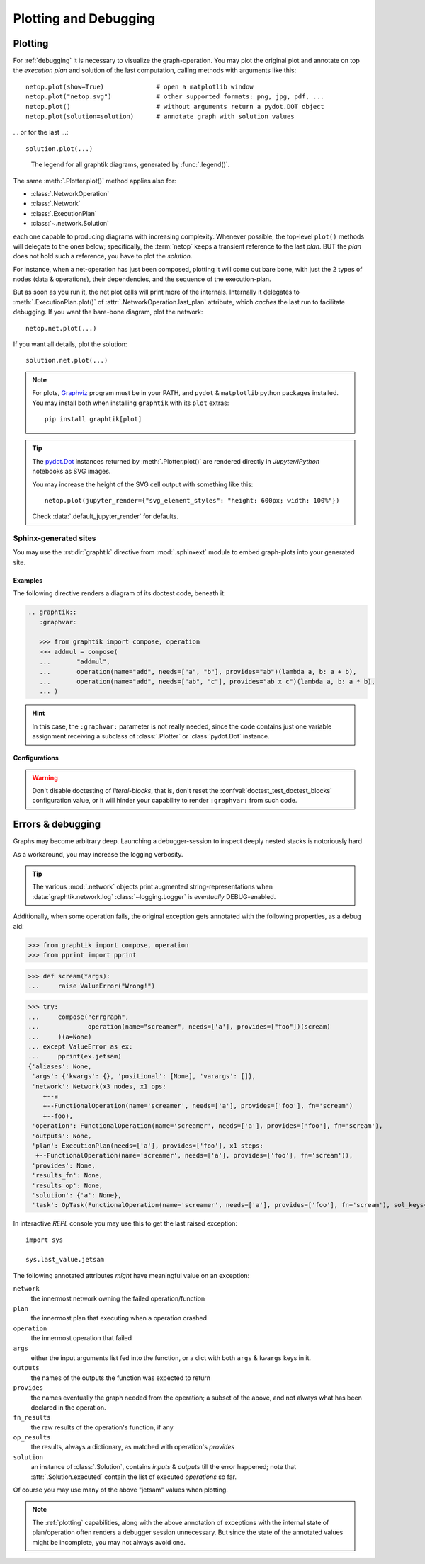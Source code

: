 ######################
Plotting and Debugging
######################

.. _plotting:

Plotting
--------

For :ref:`debugging` it is necessary to visualize the graph-operation.
You may plot the original plot and annotate on top the *execution plan* and
solution of the last computation, calling methods with arguments like this::

   netop.plot(show=True)              # open a matplotlib window
   netop.plot("netop.svg")            # other supported formats: png, jpg, pdf, ...
   netop.plot()                       # without arguments return a pydot.DOT object
   netop.plot(solution=solution)      # annotate graph with solution values

... or for the last ...::

   solution.plot(...)

.. image:: images/executed_3ops.svg
    :alt: execution plan

.. figure:: images/GraphtikLegend.svg
   :alt:  Graphtik Legend
   :width: 100%

   The legend for all graphtik diagrams, generated by :func:`.legend()`.

The same :meth:`.Plotter.plot()` method applies also for:

- :class:`.NetworkOperation`
- :class:`.Network`
- :class:`.ExecutionPlan`
- :class:`~.network.Solution`

each one capable to producing diagrams with increasing complexity.
Whenever possible, the top-level ``plot()`` methods will delegate to the ones below;
specifically, the :term:`netop` keeps a transient reference to the last `plan`.
BUT the `plan` does not hold such a reference, you have to plot the `solution`.

For instance, when a net-operation has just been composed, plotting it will
come out bare bone, with just the 2 types of nodes (data & operations), their
dependencies, and the sequence of the execution-plan.

.. image:: images/barebone_3ops.svg
    :alt: barebone graph

But as soon as you run it, the net plot calls will print more of the internals.
Internally it delegates to :meth:`.ExecutionPlan.plot()` of :attr:`.NetworkOperation.last_plan`
attribute, which *caches* the last run to facilitate debugging.
If you want the bare-bone diagram, plot the network::

   netop.net.plot(...)

If you want all details, plot the solution::

   solution.net.plot(...)

.. Note::
   For plots, `Graphviz <https://graphviz.org>`_ program must be in your PATH,
   and ``pydot`` & ``matplotlib`` python packages installed.
   You may install both when installing ``graphtik`` with its ``plot`` extras::

      pip install graphtik[plot]

.. Tip::
   The `pydot.Dot <https://pypi.org/project/pydot/>`_ instances returned by
   :meth:`.Plotter.plot()` are rendered directly in *Jupyter/IPython* notebooks
   as SVG images.

   You may increase the height of the SVG cell output with something like this::

        netop.plot(jupyter_render={"svg_element_styles": "height: 600px; width: 100%"})

   Check :data:`.default_jupyter_render` for defaults.


Sphinx-generated sites
^^^^^^^^^^^^^^^^^^^^^^

You may use the :rst:dir:`graphtik` directive from :mod:`.sphinxext` module
to embed graph-plots into your generated site.

.. rst:directive::  graphtik

   Embeds :ref:`graphtik plots <plotting>` from doctest code into a sphinx site.

    It supports:

    - all configurations from :mod:`sphinx.ext.doctest` sphinx-extension.
    - all options from `'doctest' directive
      <https://www.sphinx-doc.org/en/master/usage/extensions/doctest.html#directive-doctest>`_,
    - the typical options for images:

      - **height**
      - **width**
      - **scale**
      - **align**
      - **class**
      - **name**

    - and the following new options:

      .. rst:directive:option:: graphvar: (string, optional) varname
          :type: str

          the variable name containing what to render, which it can be:

          - an instance of :class:`.Plotter` (such as :class:`.NetworkOperation`,
            :class:`.Network`, :class:`.ExecutionPlan` or :class:`.Solution`);

          - an already plotted ``pydot.Dot`` instance, ie, the result of a :meth:`.plot()` call
            (see `pydot <https://github.com/pydot/pydot>`_ project).

          If missing, it renders the last variable in the doctest code assigned with
          the above types.

      .. rst:directive:option:: graph-format: png | svg | svgz | pdf | `None`
          :type: choice, default: None

          if `None`, format decided according to active builder, roughly:
              - "html"-like: svg
              - "latex": pdf

          Note that SVGs support zooming, and that PNGs suport image maps for
          linkable areas.

      .. rst:directive:option:: caption: figure's caption
          :type: str

          If given, it is used instead of rendered object's string representation.


.. rst:directive::  graphtik-output

   Like :rst:dir:`graphtik`, but applied for doctest's :rst:dir:`testoutput` blocks.


Examples
~~~~~~~~
The following directive renders a diagram of its doctest code, beneath it:

.. code-block:: rst

   .. graphtik::
      :graphvar:

      >>> from graphtik import compose, operation
      >>> addmul = compose(
      ...       "addmul",
      ...       operation(name="add", needs=["a", "b"], provides="ab")(lambda a, b: a + b),
      ...       operation(name="add", needs=["ab", "c"], provides="ab x c")(lambda a, b: a * b),
      ... )

.. graphtik::
   :graphvar: addmul
   :hide:

   >>> from graphtik import compose, operation

   >>> addmul = compose(
   ...    "addmul",
   ...    operation(name="add", needs=["a", "b"], provides="ab")(lambda a, b: a + b),
   ...    operation(name="add", needs=["ab", "c"], provides="ab x c")(lambda a, b: a * b),
   ... )

.. hint::
   In this case, the ``:graphvar:`` parameter is not really needed, since
   the code contains just one variable assignment receiving a subclass
   of :class:`.Plotter` or :class:`pydot.Dot` instance.


Configurations
~~~~~~~~~~~~~~
.. confval:: graphtik_default_graph_format

   - type: ``Union[str, None]``
   - default: None

   The file extension of the generated plot images (without the leading dot `.``),
   used  when no ``:graph-format:`` is given in a :rst:dir:`graphtik` or
   :rst:dir:`graphtik-output` directive.

   If it `None`, the format is chosen from :confval:`graphtik_graph_formats_by_builder`
   configuration.

.. confval:: graphtik_graph_formats_by_builder

   - type: ``Map[str, str]``
   - default: check the sources

   a dictionary defining which plot image formats to choose, depending on the active builder.

   - Keys are regexes matching the name of the active builder;
   - values are strings from the supported formats for `pydot`_ library,
     e.g. ``png`` (see :func:`.supported_plot_formats()`).

   If a builder does not match to any key, and no format given in the directive,
   no graphtik plot is rendered; so by default, it only generates plots for html & latex.

.. Warning::
   Don't disable doctesting of *literal-blocks*, that is,
   don't reset the :confval:`doctest_test_doctest_blocks` configuration value,
   or it will hinder your  capability to render ``:graphvar:`` from such code.

.. _debugging:

Errors & debugging
------------------

Graphs may become arbitrary deep.  Launching a debugger-session to inspect
deeply nested stacks is notoriously hard

As a workaround, you may increase the logging verbosity.

.. tip::
   The various :mod:`.network` objects print augmented string-representations
   when :data:`graphtik.network.log` :class:`~logging.Logger` is *eventually*
   DEBUG-enabled.

Additionally, when some operation fails, the original exception gets annotated
with the following properties, as a debug aid:

>>> from graphtik import compose, operation
>>> from pprint import pprint

>>> def scream(*args):
...     raise ValueError("Wrong!")

>>> try:
...     compose("errgraph",
...             operation(name="screamer", needs=['a'], provides=["foo"])(scream)
...     )(a=None)
... except ValueError as ex:
...     pprint(ex.jetsam)
{'aliases': None,
 'args': {'kwargs': {}, 'positional': [None], 'varargs': []},
 'network': Network(x3 nodes, x1 ops:
    +--a
    +--FunctionalOperation(name='screamer', needs=['a'], provides=['foo'], fn='scream')
    +--foo),
 'operation': FunctionalOperation(name='screamer', needs=['a'], provides=['foo'], fn='scream'),
 'outputs': None,
 'plan': ExecutionPlan(needs=['a'], provides=['foo'], x1 steps:
  +--FunctionalOperation(name='screamer', needs=['a'], provides=['foo'], fn='scream')),
 'provides': None,
 'results_fn': None,
 'results_op': None,
 'solution': {'a': None},
 'task': OpTask(FunctionalOperation(name='screamer', needs=['a'], provides=['foo'], fn='scream'), sol_keys=['a'])}


In interactive *REPL* console you may use this to get the last raised exception::

     import sys

     sys.last_value.jetsam


The following annotated attributes *might* have meaningful value on an exception:

``network``
   the innermost network owning the failed operation/function

``plan``
   the innermost plan that executing when a operation crashed

``operation``
   the innermost operation that failed

``args``
    either the input arguments list fed into the function, or a dict with
    both ``args`` & ``kwargs`` keys in it.

``outputs``
    the names of the outputs the function was expected to return

``provides``
    the names eventually the graph needed from the operation;
    a subset of the above, and not always what has been declared in the operation.

``fn_results``
    the raw results of the operation's function, if any

``op_results``
    the results, always a dictionary, as matched with operation's `provides`

``solution``
    an instance of :class:`.Solution`, contains `inputs` & `outputs` till the error happened;
    note that :attr:`.Solution.executed` contain the list of executed `operations` so far.

Of course you may use many of the above "jetsam" values when plotting.

.. note::
   The :ref:`plotting` capabilities, along with the above annotation of exceptions
   with the internal state of plan/operation often renders a debugger session
   unnecessary.  But since the state of the annotated values might be incomplete,
   you may not always avoid one.
